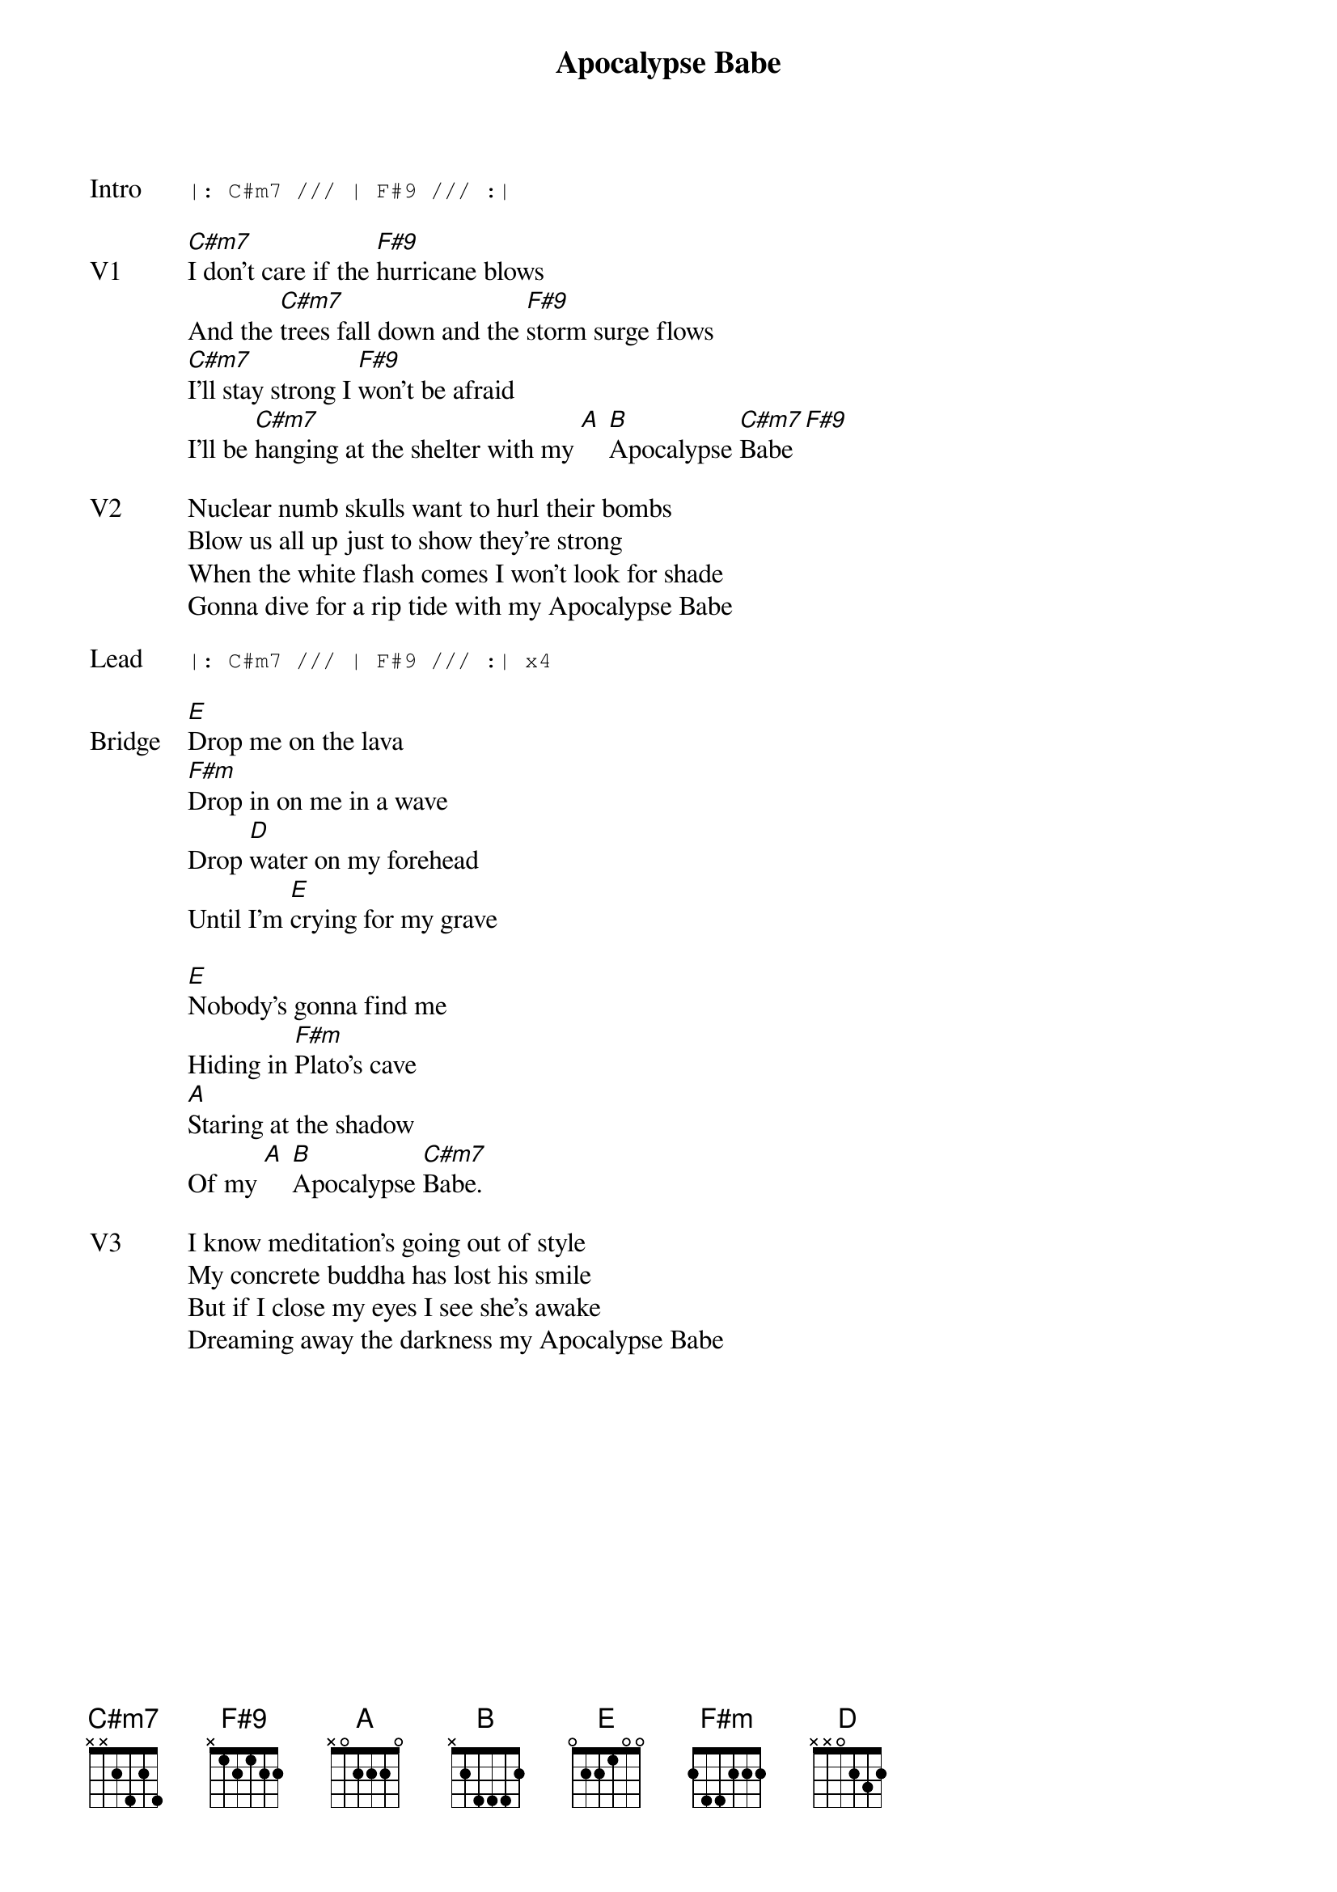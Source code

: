 {t:Apocalypse Babe}
{key: C#}
{tempo: 130}

{sot: Intro}
|: C#m7 /// | F#9 /// :|
{eot}

{sov: V1}
[C#m7]I don't care if the [F#9]hurricane blows
And the [C#m7]trees fall down and the [F#9]storm surge flows
[C#m7]I'll stay strong I [F#9]won't be afraid
I'll be [C#m7]hanging at the shelter with my [A] [B]Apocalypse [C#m7]Babe [F#9]
{eov}

{sov: V2}
Nuclear numb skulls want to hurl their bombs
Blow us all up just to show they're strong
When the white flash comes I won't look for shade
Gonna dive for a rip tide with my Apocalypse Babe
{eov}

{sot: Lead}
|: C#m7 /// | F#9 /// :| x4
{eot}

{sov: Bridge}
[E]Drop me on the lava
[F#m]Drop in on me in a wave
Drop [D]water on my forehead
Until I'm [E]crying for my grave

[E]Nobody's gonna find me
Hiding in [F#m]Plato's cave
[A]Staring at the shadow
Of my [A] [B]Apocalypse [C#m7]Babe.
{eov}

{sov: V3}
I know meditation's going out of style
My concrete buddha has lost his smile
But if I close my eyes I see she's awake
Dreaming away the darkness my Apocalypse Babe
{eov}



